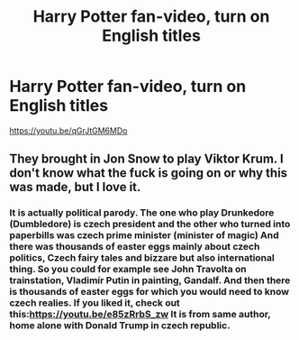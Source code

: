 #+TITLE: Harry Potter fan-video, turn on English titles

* Harry Potter fan-video, turn on English titles
:PROPERTIES:
:Author: Mapafius
:Score: 5
:DateUnix: 1544442984.0
:DateShort: 2018-Dec-10
:END:
[[https://youtu.be/qGrJtGM6MDo]]


** They brought in Jon Snow to play Viktor Krum. I don't know what the fuck is going on or why this was made, but I love it.
:PROPERTIES:
:Author: FerusGrim
:Score: 2
:DateUnix: 1544460232.0
:DateShort: 2018-Dec-10
:END:

*** It is actually political parody. The one who play Drunkedore (Dumbledore) is czech president and the other who turned into paperbills was czech prime minister (minister of magic) And there was thousands of easter eggs mainly about czech politics, Czech fairy tales and bizzare but also international thing. So you could for example see John Travolta on trainstation, Vladimír Putin in painting, Gandalf. And then there is thousands of easter eggs for which you would need to know czech realies. If you liked it, check out this:[[https://youtu.be/e85zRrbS_zw]] It is from same author, home alone with Donald Trump in czech republic.
:PROPERTIES:
:Author: Mapafius
:Score: 2
:DateUnix: 1544468767.0
:DateShort: 2018-Dec-10
:END:
